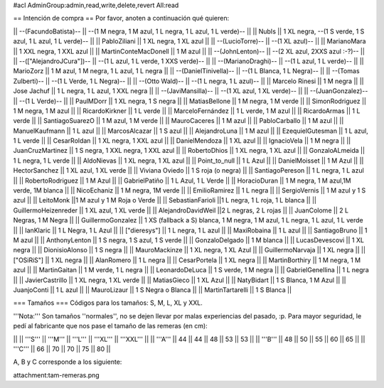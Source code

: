 #acl AdminGroup:admin,read,write,delete,revert All:read

== Intención de compra ==
Por favor, anoten a continuación qué quieren:

|| --(FacundoBatista)-- ||  --(1 M negra, 1 M azul, 1 L negra, 1 L azul, 1 L verde)-- ||
|| NubIs ||  1 XL negra, --(1 S verde, 1 S azul, 1 L azul, 1 L verde)-- ||
|| PabloZiliani || 1 XL negra, 1 XL azul ||
|| --(LucioTorre)-- || --(1 XL azul)-- ||
|| MarianoMara || 1 XXL negra, 1 XXL azul ||
|| MartinConteMacDonell || 1 M azul ||
|| --(JohnLenton)-- || --(2 XL azul, 2XXS azul :-?)-- ||
|| --(["AlejandroJCura"])-- || --(1 L azul, 1 L verde, 1 XXS verde)-- ||
|| --(MarianoDraghi)-- || --(1 L azul, 1 L verde)-- ||
|| MarioZorz || 1 M azul, 1 M negra, 1 L azul, 1 L negra ||
|| --(DanielTinivella)-- ||  --(1 L Blanca, 1 L Negra)-- ||
|| --(Tomas Zulberti)-- ||  --(1 L Verde, 1 L Negra)-- ||
|| --(Otto Wald)-- || --(1 L negra, 1 L azul)-- ||
|| Marcelo Rinesi || 1 M negra ||
|| Jose Jachuf || 1 L negra, 1 L azul, 1 XXL negra ||
|| --(JaviMansilla)-- || --(1 XL azul, 1 XL verde)-- ||
|| --(JuanGonzalez)-- || --(1 L Verde)-- ||
|| PaulMDorr || 1 XL negra, 1 S negra ||
|| MatiasBellone || 1 M negra, 1 M verde ||
|| SimonRodriguez || 1 M negra, 1 M azul ||
|| RicardoKirkner || 1 L verde ||
|| MarceloFernández || 1 L verde, 1 M azul ||
|| RicardoArmas || 1 L verde ||
|| SantiagoSuarezO || 1 M azul, 1 M verde ||
|| MauroCaceres || 1 M azul ||
|| PabloCarballo || 1 M azul ||
|| ManuelKaufmann || 1 L azul ||
|| MarcosAlcazar || 1 S azul ||
|| AlejandroLuna || 1 M azul ||
|| EzequielGutesman || 1 L azul, 1 L verde ||
|| CesarRoldan || 1 XL negra, 1 XXL azul ||
|| DanielMendoza || 1 XL azul ||
|| IgnacioVela || 1 M negra ||
|| JuanCruzMartinez || 1 S negra, 1 XXL negra, 1 XXL azul ||
|| RobertoDhios || 1 XL negra, 1 XL azul ||
|| GonzaloALmeida || 1 L negra, 1 L verde ||
|| AldoNievas || 1 XL negra, 1 XL azul ||
|| Point_to_null || 1 L Azul ||
|| DanielMoisset || 1 M Azul ||
|| HectorSanchez || 1 XL azul, 1 XL verde ||
|| Viviana Oviedo || 1 S roja (o negra) ||
|| SantiagoPereson || 1 L negra, 1 L azul ||
|| RobertoRodriguez || 1 M Azul ||
|| GabrielPatiño || 1 L Azul, 1 L Verde ||
|| HoracioDuran || 1 M negra, 1 M azul,1M verde, 1M blanca ||
|| NicoEchaniz || 1 M negra, 1M verde ||
|| EmilioRamirez || 1 L negra ||
|| SergioVernis || 1 M azul y 1 S azul ||
|| LeitoMonk ||1 M azul y 1 M Roja o Verde ||
|| SebastianFarioli ||1 L negra, 1 L roja, 1 L blanca ||
|| GuillermoHeizenreder || 1 XL azul, 1 XL verde ||
|| AlejandroDavidWeil ||2 L negras, 2 L rojas ||
|| JuanColome || 2 L Negras, 1 M Negra ||
|| GuillermoGonzalez ||  1 XS (fallback a S) blanca, 1 M negra, 1 M azul, 1 L negra, 1 L azul, 1 L verde ||
|| IanKlaric || 1 L Negra, 1 L Azul ||
|| ["dieresys"] || 1 L negra, 1 L azul ||
|| MaxiRobaina || 1 L azul ||
|| SantiagoBruno || 1 M azul ||
|| AnthonyLenton || 1 S negra, 1 S azul, 1 S verde ||
|| GonzaloDelgado || 1 M blanca ||
|| LucasDevescovi || 1 XL negra ||
|| DionisioAlonso || 1 S negra ||
|| MauroMackinze || 1 XL negra, 1 XL Azul ||
|| GuillermoNarvaja || 1 XL negra ||
|| ["OSiRiS"] || 1 XL negra ||
|| AlanRomero || 1 L negra ||
|| CesarPortela || 1 XL negra ||
|| MartinBorthiry || 1 M negra, 1 M azul ||
|| MartinGaitan || 1 M verde, 1 L negra ||
|| LeonardoDeLuca || 1 S verde, 1 M negra ||
|| GabrielGenellina || 1 L negra ||
|| JavierCastrillo || 1 XL negra, 1 XL verde ||
|| MatiasGieco || 1 XL Azul ||
|| NatyBidart  || 1 S Blanca, 1 M Azul ||
|| JuanjoConti || 1 L azul ||
|| MauroLizaur || 1 S Negra o Blanca ||
|| MartinTartarelli || 1 S Blanca ||

=== Tamaños ===
Códigos para los tamaños: S, M, L, XL y XXL.

'''Nota:''' Son tamaños ''normales'', no se dejen llevar por malas experiencias del pasado, :p. Para mayor seguridad, le pedí al fabricante que nos pase el tamaño de las remeras (en cm):

||  ||  '''S''' ||  '''M''' ||  '''L''' || '''XL''' || '''XXL''' ||
|| '''A''' || 44 || 44 || 48 || 53 ||  53 ||
|| '''B''' || 48 || 50 || 55 || 60 ||  65 ||
|| '''C''' || 66 || 70 || 70 || 75 ||  80 ||


A, B y C corresponde a los siguiente:

attachment:tam-remeras.png
